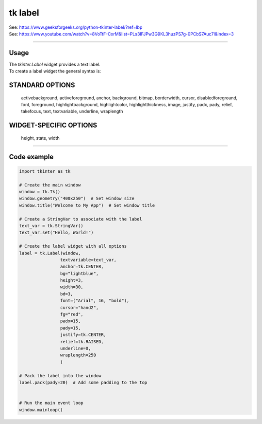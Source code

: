 ====================================================
tk label
====================================================

| See: https://www.geeksforgeeks.org/python-tkinter-label/?ref=lbp
| See: https://www.youtube.com/watch?v=8VoTtF-CxrM&list=PLs3IFJPw3G9KL3huzPS7g-0PCbS7Auc7I&index=3

----

Usage
---------------

| The `tkinter.Label` widget provides a text label.
| To create a label widget the general syntax is:

.. py:function:: label_widget  = tk.Label(parent, option=value)

    | parent is the window or frame object. 
    | Options can be passed as parameters separated by commas.


STANDARD OPTIONS
------------------

    activebackground, activeforeground, anchor,
    background, bitmap, borderwidth, cursor,
    disabledforeground, font, foreground,
    highlightbackground, highlightcolor,
    highlightthickness, image, justify,
    padx, pady, relief, takefocus, text,
    textvariable, underline, wraplength

WIDGET-SPECIFIC OPTIONS
-------------------------

    height, state, width


----

Code example
---------------

.. code-block:: python

    import tkinter as tk

    # Create the main window
    window = tk.Tk()
    window.geometry("400x250")  # Set window size
    window.title("Welcome to My App")  # Set window title

    # Create a StringVar to associate with the label
    text_var = tk.StringVar()
    text_var.set("Hello, World!")

    # Create the label widget with all options
    label = tk.Label(window, 
                    textvariable=text_var, 
                    anchor=tk.CENTER,       
                    bg="lightblue",      
                    height=3,              
                    width=30,              
                    bd=3,                  
                    font=("Arial", 16, "bold"), 
                    cursor="hand2",   
                    fg="red",             
                    padx=15,               
                    pady=15,                
                    justify=tk.CENTER,    
                    relief=tk.RAISED,     
                    underline=0,           
                    wraplength=250         
                    )

    # Pack the label into the window
    label.pack(pady=20)  # Add some padding to the top


    # Run the main event loop
    window.mainloop()


